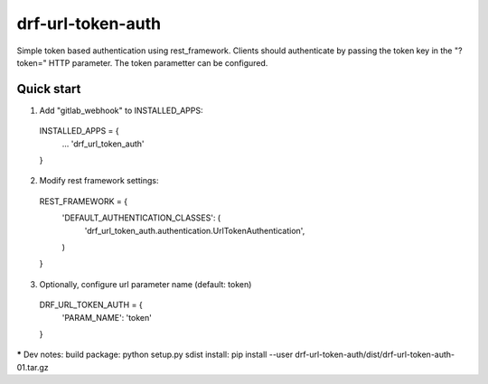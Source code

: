 ==================
drf-url-token-auth
==================

Simple token based authentication using rest_framework.
Clients should authenticate by passing the token key in the "?token="
HTTP parameter. The token parametter can be configured.

Quick start
-----------

1. Add "gitlab_webhook" to INSTALLED_APPS:
  INSTALLED_APPS = {
    ...
    'drf_url_token_auth'
  }

2. Modify rest framework settings:
  REST_FRAMEWORK = {
      'DEFAULT_AUTHENTICATION_CLASSES': (
          'drf_url_token_auth.authentication.UrlTokenAuthentication',
      )
  }

3. Optionally, configure url parameter name (default: token)
  DRF_URL_TOKEN_AUTH = {
    'PARAM_NAME': 'token'
  }


***** Dev notes:
build package: python setup.py sdist
install: pip install --user drf-url-token-auth/dist/drf-url-token-auth-01.tar.gz
